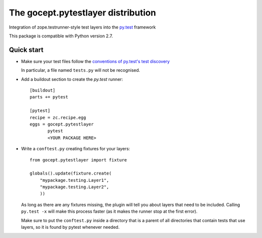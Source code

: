 ===================================
The gocept.pytestlayer distribution
===================================

Integration of zope.testrunner-style test layers into the `py.test`_
framework

This package is compatible with Python version 2.7.

.. _`py.test` : http://pytest.org

Quick start
===========

* Make sure your test files follow the `conventions of py.test's test
  discovery`_

  .. _`conventions of py.test's test discovery`:
     http://pytest.org/latest/goodpractises.html#python-test-discovery

  In particular, a file named ``tests.py`` will not be recognised.

* Add a buildout section to create the `py.test` runner::

    [buildout]
    parts += pytest

    [pytest]
    recipe = zc.recipe.egg
    eggs = gocept.pytestlayer
           pytest
           <YOUR PACKAGE HERE>

* Write a ``conftest.py`` creating fixtures for your layers::

    from gocept.pytestlayer import fixture

    globals().update(fixture.create(
        "mypackage.testing.Layer1",
        "mypackage.testing.Layer2",
        ))

  As long as there are any fixtures missing, the plugin will tell you about
  layers that need to be included. Calling ``py.test -x`` will make this
  process faster (as it makes the runner stop at the first error).

  Make sure to put the ``conftest.py`` inside a directory that is a parent of
  all directories that contain tests that use layers, so it is found by pytest
  whenever needed.
